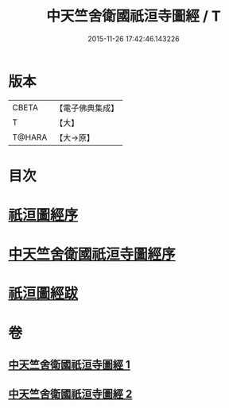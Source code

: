 #+TITLE: 中天竺舍衛國祇洹寺圖經 / T
#+DATE: 2015-11-26 17:42:46.143226
* 版本
 |     CBETA|【電子佛典集成】|
 |         T|【大】     |
 |    T@HARA|【大→原】   |

* 目次
* [[file:KR6k0185_001.txt::001-0882b3][祇洹圖經序]]
* [[file:KR6k0185_001.txt::0882c11][中天竺舍衛國祇洹寺圖經序]]
* [[file:KR6k0185_002.txt::0896a3][祇洹圖經跋]]
* 卷
** [[file:KR6k0185_001.txt][中天竺舍衛國祇洹寺圖經 1]]
** [[file:KR6k0185_002.txt][中天竺舍衛國祇洹寺圖經 2]]
